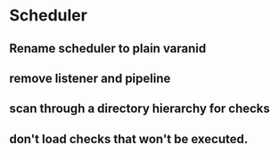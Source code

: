 * Scheduler
** Rename scheduler to plain varanid
** remove listener and pipeline
** scan through a directory hierarchy for checks
** don't load checks that won't be executed.